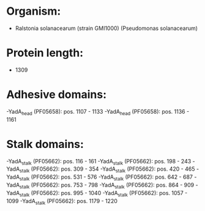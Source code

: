 * Organism:
- Ralstonia solanacearum (strain GMI1000) (Pseudomonas solanacearum)
* Protein length:
- 1309
* Adhesive domains:
-YadA_head (PF05658): pos. 1107 - 1133
-YadA_head (PF05658): pos. 1136 - 1161
* Stalk domains:
-YadA_stalk (PF05662): pos. 116 - 161
-YadA_stalk (PF05662): pos. 198 - 243
-YadA_stalk (PF05662): pos. 309 - 354
-YadA_stalk (PF05662): pos. 420 - 465
-YadA_stalk (PF05662): pos. 531 - 576
-YadA_stalk (PF05662): pos. 642 - 687
-YadA_stalk (PF05662): pos. 753 - 798
-YadA_stalk (PF05662): pos. 864 - 909
-YadA_stalk (PF05662): pos. 995 - 1040
-YadA_stalk (PF05662): pos. 1057 - 1099
-YadA_stalk (PF05662): pos. 1179 - 1220

